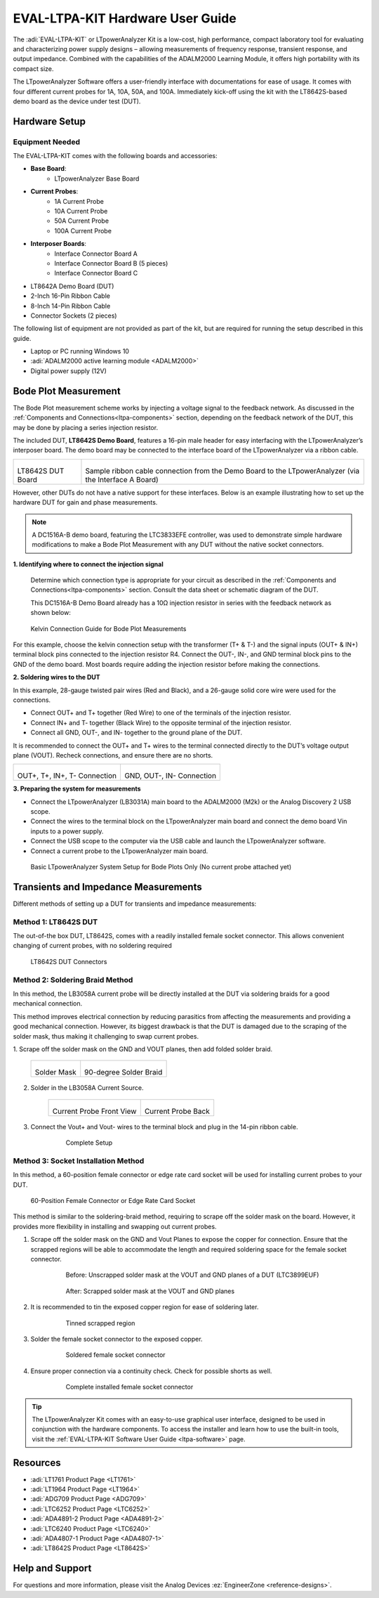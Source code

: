 .. _ltpa-hardware:

EVAL-LTPA-KIT Hardware User Guide
=================================

The :adi:`EVAL-LTPA-KIT` or LTpowerAnalyzer Kit is a low-cost, high performance,
compact laboratory tool for evaluating and characterizing power supply designs 
– allowing measurements of frequency response, transient response, and output
impedance. Combined with the capabilities of the ADALM2000 Learning Module, 
it offers high portability with its compact size.

The LTpowerAnalyzer Software offers a user-friendly interface with
documentations for ease of usage. It comes with four different current probes
for 1A, 10A, 50A, and 100A. Immediately kick-off using the kit with the
LT8642S-based demo board as the device under test (DUT).

Hardware Setup
--------------

Equipment Needed
~~~~~~~~~~~~~~~~

The EVAL-LTPA-KIT comes with the following boards and accessories:

- **Base Board**:
    - LTpowerAnalyzer Base Board

- **Current Probes**:
    - 1A Current Probe
    - 10A Current Probe 
    - 50A Current Probe
    - 100A Current Probe

- **Interposer Boards**:
    - Interface Connector Board A
    - Interface Connector Board B (5 pieces)
    - Interface Connector Board C

- LT8642A Demo Board (DUT)
- 2-Inch 16-Pin Ribbon Cable
- 8-Inch 14-Pin Ribbon Cable
- Connector Sockets (2 pieces)

The following list of equipment are not provided as part of the kit, but are
required for running the setup described in this guide.

- Laptop or PC running Windows 10
- :adi:`ADALM2000 active learning module <ADALM2000>`
- Digital power supply (12V)

Bode Plot Measurement
----------------------

The Bode Plot measurement scheme works by injecting a voltage signal to the
feedback network. As discussed in the :ref:`Components and Connections<ltpa-components>`
section, depending on the feedback network of the DUT, this may be done by
placing a series injection resistor.

The included DUT, **LT8642S Demo Board**, features a 16-pin male header for
easy interfacing with the LTpowerAnalyzer’s interposer board. The demo board may
be connected to the interface board of the LTpowerAnalyzer via a ribbon cable.

+----------------------------+----------------------------------------------------+
| .. figure:: dut_board.png  | .. figure:: sample_ribbon_cable_connection.png     |
|                            |                                                    |
| LT8642S DUT Board          | Sample ribbon cable connection                     |
|                            | from the Demo Board to the LTpowerAnalyzer         |
|                            | (via the Interface A Board)                        |
+----------------------------+----------------------------------------------------+

However, other DUTs do not have a native support for these interfaces. Below
is an example illustrating how to set up the hardware DUT for gain and phase
measurements.

.. note::
    A DC1516A-B demo board, featuring the LTC3833EFE controller, was used to
    demonstrate simple hardware modifications to make a Bode Plot Measurement
    with any DUT without the native socket connectors.

**1. Identifying where to connect the injection signal**

    Determine which connection type is appropriate for your circuit as described in
    the :ref:`Components and Connections<ltpa-components>` section. Consult the data sheet 
    or schematic diagram of the DUT.

    This DC1516A-B Demo Board already has a 10Ω injection resistor in series with
    the feedback network as shown below:

.. figure:: dc1516a-b_connection.png
    :width: 400 px
    
    Kelvin Connection Guide for Bode Plot Measurements

For this example, choose the kelvin connection setup with the transformer (T+ &
T-) and the signal inputs (OUT+ & IN+) terminal block pins connected to the
injection resistor R4. Connect the OUT-, IN-, and GND terminal block pins to the
GND of the demo board. Most boards require adding the injection resistor before
making the connections.

**2. Soldering wires to the DUT**

In this example, 28-gauge twisted pair wires (Red and Black), and a 26-gauge
solid core wire were used for the connections.

- Connect OUT+ and T+ together (Red Wire) to one of the terminals of the
  injection resistor.
- Connect IN+ and T- together (Black Wire) to the opposite terminal of the
  injection resistor.
- Connect all GND, OUT-, and IN- together to the ground plane of the DUT.

It is recommended to connect the OUT+ and T+ wires to the terminal connected
directly to the DUT’s voltage output plane (VOUT). Recheck connections, and
ensure there are no shorts.

+-------------------------------------------+-------------------------------------+
| .. figure:: bode_injection_connection.jpg | .. figure:: bode_gnd_connection.jpg |
|                                           |                                     |    
| OUT+, T+, IN+, T- Connection              | GND, OUT-, IN- Connection           |
+-------------------------------------------+-------------------------------------+

**3. Preparing the system for measurements**

- Connect the LTpowerAnalyzer (LB3031A) main board to the ADALM2000 (M2k) or the
  Analog Discovery 2 USB scope.
- Connect the wires to the terminal block on the LTpowerAnalyzer main board and
  connect the demo board Vin inputs to a power supply.
- Connect the USB scope to the computer via the USB cable and launch the
  LTpowerAnalyzer software.
- Connect a current probe to the LTpowerAnalyzer main board.

.. figure:: bode_system_example.jpg

    Basic LTpowerAnalyzer System Setup for Bode Plots Only 
    (No current probe attached yet)

Transients and Impedance Measurements
-------------------------------------

Different methods of setting up a DUT for transients and impedance measurements:

Method 1: LT8642S DUT
~~~~~~~~~~~~~~~~~~~~~~

The out-of-the box DUT, LT8642S, comes with a readily installed female socket
connector. This allows convenient changing of current probes, with no soldering
required

.. figure:: lt8642s_dut_connectors.png

    LT8642S DUT Connectors

Method 2: Soldering Braid Method
~~~~~~~~~~~~~~~~~~~~~~~~~~~~~~~~

In this method, the LB3058A current probe will be directly installed at the DUT
via soldering braids for a good mechanical connection.

This method improves electrical connection by reducing parasitics from affecting
the measurements and providing a good mechanical connection. However, its
biggest drawback is that the DUT is damaged due to the scraping of the solder
mask, thus making it challenging to swap current probes.

1. Scrape off the solder mask on the GND and VOUT planes, then add folded solder
braid.

    +---------------------------------+-------------------------------+
    | .. figure:: soldermask.jpg      | .. figure:: solderbraid.jpg   |  
    |                                 |                               |    
    | Solder Mask                     | 90-degree Solder Braid        |
    +---------------------------------+-------------------------------+

2. Solder in the LB3058A Current Source.

    +--------------------------------------+---------------------------------------+
    | .. figure:: currentprobeback.jpg     | .. figure:: currentprobefront.jpg     |
    |                                      |                                       |    
    | Current Probe Front View             | Current Probe Back                    |
    +--------------------------------------+---------------------------------------+

3. Connect the Vout+ and Vout- wires to the terminal block and plug in the
   14-pin ribbon cable.

    .. figure:: currentprobewithconnection.jpg
        :width: 500 px
    
        Complete Setup

Method 3: Socket Installation Method
~~~~~~~~~~~~~~~~~~~~~~~~~~~~~~~~~~~~

In this method, a 60-position female connector or edge rate card socket will be
used for installing current probes to your DUT.

.. figure:: 60_position_female_connector.png
    :width: 300 px
    
    60-Position Female Connector or Edge Rate Card Socket

This method is similar to the soldering-braid method, requiring to scrape off
the solder mask on the board. However, it provides more flexibility in
installing and swapping out current probes.

1. Scrape off the solder mask on the GND and Vout Planes to expose the copper
   for connection. Ensure that the scrapped regions will be able to accommodate the
   length and required soldering space for the female socket connector.

    .. figure:: unscrapped_solder_mask_at_the_vout_and_gnd_planes_of_a_dut.png

        Before: Unscrapped solder mask at the VOUT and GND planes of a DUT
        (LTC3899EUF)

    .. figure:: scrapped_solder_mask_at_the_vout_and_gnd_planes.png
        
        After: Scrapped solder mask at the VOUT and GND planes

2. It is recommended to tin the exposed copper region for ease of soldering
   later.

    .. figure:: tinned_scrapped_region.png
        
        Tinned scrapped region

3. Solder the female socket connector to the exposed copper.

    .. figure:: soldered_female_socket_connector.png
        
        Soldered female socket connector

4. Ensure proper connection via a continuity check. Check for possible shorts as
   well.

    .. figure:: complete_installed_female_socket_connector.png
    
        Complete installed female socket connector

.. tip::
    The LTpowerAnalyzer Kit comes with an easy-to-use
    graphical user interface, designed to be used in conjunction with the hardware
    components. To access the installer and learn how to use the built-in tools, 
    visit the :ref:`EVAL-LTPA-KIT Software User Guide <ltpa-software>` page.

Resources
---------

- :adi:`LT1761 Product Page <LT1761>`
- :adi:`LT1964 Product Page <LT1964>`
- :adi:`ADG709 Product Page <ADG709>`
- :adi:`LTC6252 Product Page <LTC6252>`
- :adi:`ADA4891-2 Product Page <ADA4891-2>`
- :adi:`LTC6240 Product Page <LTC6240>`
- :adi:`ADA4807-1 Product Page <ADA4807-1>`
- :adi:`LT8642S Product Page <LT8642S>`

Help and Support
-----------------

For questions and more information, please visit the Analog Devices :ez:`EngineerZone <reference-designs>`. 
